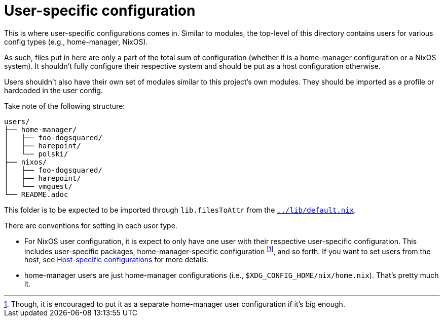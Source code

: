 = User-specific configuration
:toc:

This is where user-specific configurations comes in.
Similar to modules, the top-level of this directory contains users for various config types (e.g., home-manager, NixOS).

As such, files put in here are only a part of the total sum of configuration (whether it is a home-manager configuration or a NixOS system).
It shouldn't fully configure their respective system and should be put as a host configuration otherwise.

Users shouldn't also have their own set of modules similar to this project's own modules.
They should be imported as a profile or hardcoded in the user config.

Take note of the following structure:

[source, tree]
----
users/
├── home-manager/
│   ├── foo-dogsquared/
│   ├── harepoint/
│   └── polski/
├── nixos/
│   ├── foo-dogsquared/
│   ├── harepoint/
│   └── vmguest/
└── README.adoc
----

This folder is to be expected to be imported through `lib.filesToAttr` from the link:../lib/default.nix[`../lib/default.nix`].

There are conventions for setting in each user type.

* For NixOS user configuration, it is expect to only have one user with their respective user-specific configuration.
This includes user-specific packages, home-manager-specific configuration footnote:[Though, it is encouraged to put it as a separate home-manager user configuration if it's big enough.], and so forth.
If you want to set users from the host, see link:../hosts/README.adoc[Host-specific configurations] for more details.

* home-manager users are just home-manager configurations (i.e., `$XDG_CONFIG_HOME/nix/home.nix`).
That's pretty much it.
